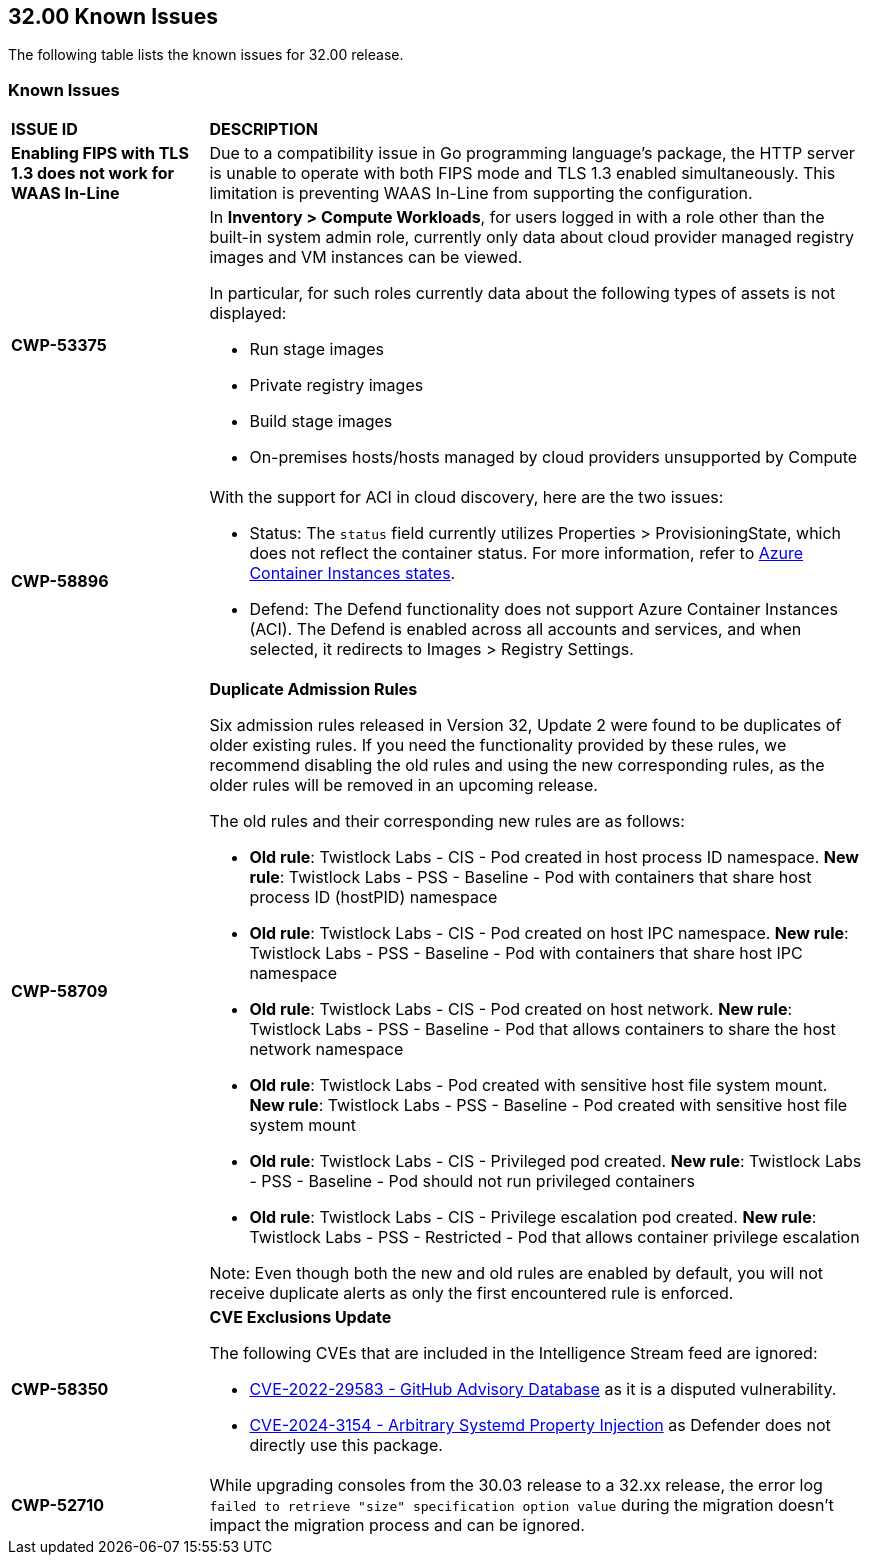 == 32.00 Known Issues

The following table lists the known issues for 32.00 release.

=== Known Issues

[cols="23%a,77%a"]
|===
|*ISSUE ID*
|*DESCRIPTION*



// Note that when we add a known issue, you have to then update this page to include the "Fixed in xx.xx.xxx" for the known issue when it is fixed subsequently. Fixed issues in a given release are documented in the 31.xx adoc file and indicated as fixed on this page (if it was identified as a known issue earlier).

//CWP-59435
|*Enabling FIPS with TLS 1.3 does not work for WAAS In-Line*
|Due to a compatibility issue in Go programming language’s package, the HTTP server is unable to operate with both FIPS mode and TLS 1.3 enabled simultaneously. This limitation is preventing WAAS In-Line from supporting the configuration.

//CWP-61287 -- fixed
// |*CWP-61287*
// |Vulnerabilities associated with Amazon Linux 2023 and Amazon Linux 2 are not present in the Intelligence Stream. Customers utilizing Amazon Linux 2 or Amazon Linux 2023 machines will experience a gap in vulnerability coverage for these Amazon Linux distributions.

//CWP-53375
|*CWP-53375*
|In *Inventory > Compute Workloads*, for users logged in with a role other than the built-in system admin role, currently only data about cloud provider managed registry images and VM instances can be viewed.

In particular, for such roles currently data about the following types of assets is not displayed:

* Run stage images
*  Private registry images
* Build stage images
* On-premises hosts/hosts managed by cloud providers unsupported by Compute

//CWP-58896
|*CWP-58896*
|With the support for ACI in cloud discovery, here are the two issues:

* Status: The `status` field currently utilizes Properties > ProvisioningState, which does not reflect the container status. For more information, refer to https://learn.microsoft.com/en-us/azure/container-instances/container-state[Azure Container Instances states].
* Defend: The Defend functionality does not support Azure Container Instances (ACI). The Defend is enabled across all accounts and services, and when selected, it redirects to Images > Registry Settings.

|*CWP-58709*
|*Duplicate Admission Rules*

Six admission rules released in Version 32, Update 2 were found to be duplicates of older existing rules. If you need the functionality provided by these rules, we recommend disabling the old rules and using the new corresponding rules, as the older rules will be removed in an upcoming release.

The old rules and their corresponding new rules are as follows:

* *Old rule*: Twistlock Labs - CIS - Pod created in host process ID namespace. *New rule*: Twistlock Labs - PSS - Baseline - Pod with containers that share host process ID (hostPID) namespace

* *Old rule*: Twistlock Labs - CIS - Pod created on host IPC namespace. *New rule*: Twistlock Labs - PSS - Baseline - Pod with containers that share host IPC namespace

* *Old rule*: Twistlock Labs - CIS - Pod created on host network. *New rule*: Twistlock Labs - PSS - Baseline - Pod that allows containers to share the host network namespace

* *Old rule*: Twistlock Labs - Pod created with sensitive host file system mount. *New rule*: Twistlock Labs - PSS - Baseline - Pod created with sensitive host file system mount

* *Old rule*: Twistlock Labs - CIS - Privileged pod created. *New rule*: Twistlock Labs - PSS - Baseline - Pod should not run privileged containers

* *Old rule*: Twistlock Labs - CIS - Privilege escalation pod created. *New rule*: Twistlock Labs - PSS - Restricted - Pod that allows container privilege escalation

Note: Even though both the new and old rules are enabled by default, you will not receive duplicate alerts as only the first encountered rule is enforced.

|*CWP-58350*
|*CVE Exclusions Update*

The following CVEs that are included in the Intelligence Stream feed are ignored:

* https://github.com/advisories/GHSA-xm99-6pv5-q363[CVE-2022-29583 - GitHub Advisory Database] as it is a disputed vulnerability.
* https://github.com/cri-o/cri-o/security/advisories/GHSA-2cgq-h8xw-2v5j[CVE-2024-3154 - Arbitrary Systemd Property Injection] as Defender does not directly use this package.

|*CWP-52710*
|While upgrading consoles from the 30.03 release to a 32.xx release, the error log `failed to retrieve "size" specification option value` during the migration doesn't impact the migration process and can be ignored.
|===
